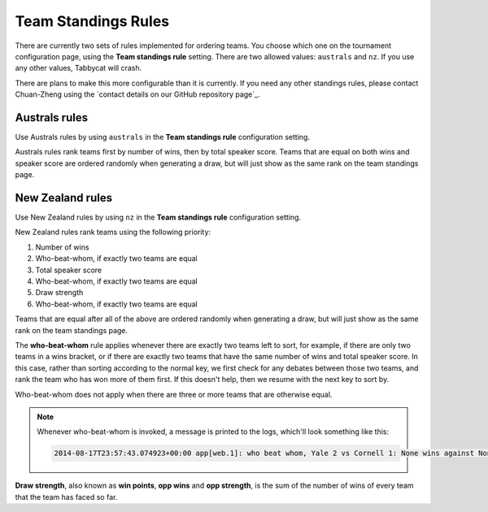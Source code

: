 .. _team-standings-rules:

====================
Team Standings Rules
====================

There are currently two sets of rules implemented for ordering teams. You choose which one on the tournament configuration page, using the **Team standings rule** setting. There are two allowed values: ``australs`` and ``nz``. If you use any other values, Tabbycat will crash.

There are plans to make this more configurable than it is currently. If you need any other standings rules, please contact Chuan-Zheng using the `contact details on our GitHub repository page`_.

Australs rules
==============

Use Australs rules by using ``australs`` in the **Team standings rule** configuration setting.

Australs rules rank teams first by number of wins, then by total speaker score. Teams that are equal on both wins and speaker score are ordered randomly when generating a draw, but will just show as the same rank on the team standings page.

New Zealand rules
=================

Use New Zealand rules by using ``nz`` in the **Team standings rule** configuration setting.

New Zealand rules rank teams using the following priority:

#. Number of wins
#. Who-beat-whom, if exactly two teams are equal
#. Total speaker score
#. Who-beat-whom, if exactly two teams are equal
#. Draw strength
#. Who-beat-whom, if exactly two teams are equal

Teams that are equal after all of the above are ordered randomly when generating a draw, but will just show as the same rank on the team standings page.

The **who-beat-whom** rule applies whenever there are exactly two teams left to sort, for example, if there are only two teams in a wins bracket, or if there are exactly two teams that have the same number of wins and total speaker score. In this case, rather than sorting according to the normal key, we first check for any debates between those two teams, and rank the team who has won more of them first. If this doesn't help, then we resume with the next key to sort by.

Who-beat-whom does not apply when there are three or more teams that are otherwise equal.

.. note:: Whenever who-beat-whom is invoked, a message is printed to the logs, which'll look something like this:

  .. code::

    2014-08-17T23:57:43.074923+00:00 app[web.1]: who beat whom, Yale 2 vs Cornell 1: None wins against None

**Draw strength**, also known as **win points**, **opp wins** and **opp strength**, is the sum of the number of wins of every team that the team has faced so far.